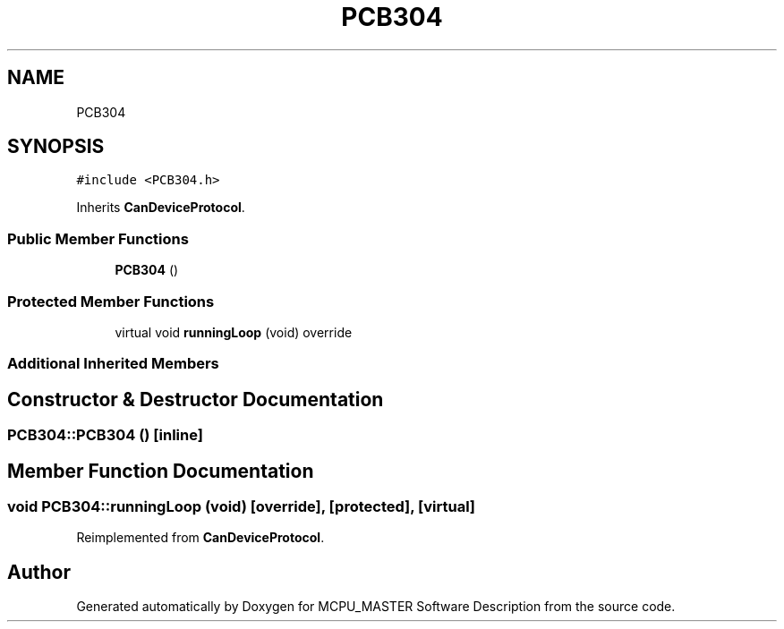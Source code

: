 .TH "PCB304" 3 "Thu Nov 16 2023" "MCPU_MASTER Software Description" \" -*- nroff -*-
.ad l
.nh
.SH NAME
PCB304
.SH SYNOPSIS
.br
.PP
.PP
\fC#include <PCB304\&.h>\fP
.PP
Inherits \fBCanDeviceProtocol\fP\&.
.SS "Public Member Functions"

.in +1c
.ti -1c
.RI "\fBPCB304\fP ()"
.br
.in -1c
.SS "Protected Member Functions"

.in +1c
.ti -1c
.RI "virtual void \fBrunningLoop\fP (void) override"
.br
.in -1c
.SS "Additional Inherited Members"
.SH "Constructor & Destructor Documentation"
.PP 
.SS "PCB304::PCB304 ()\fC [inline]\fP"

.SH "Member Function Documentation"
.PP 
.SS "void PCB304::runningLoop (void)\fC [override]\fP, \fC [protected]\fP, \fC [virtual]\fP"

.PP
Reimplemented from \fBCanDeviceProtocol\fP\&.

.SH "Author"
.PP 
Generated automatically by Doxygen for MCPU_MASTER Software Description from the source code\&.
